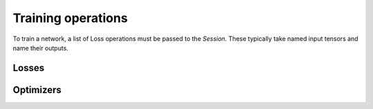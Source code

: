 Training operations
-------------------

To train a network, a list of Loss operations must be passed to the `Session`.
These typically take named input tensors and name their outputs.

Losses
~~~~~~

.. doxygenclass:: poponnx::L1Loss

.. doxygenclass:: poponnx::NllLoss


Optimizers
~~~~~~~~~~

.. doxygenclass:: poponnx::ConstSGD

.. doxygenclass:: poponnx::SGD

